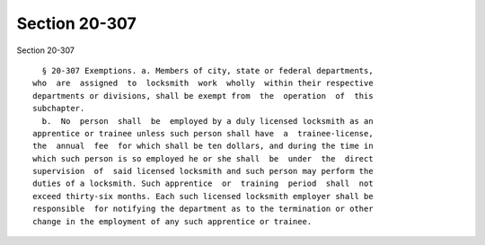 Section 20-307
==============

Section 20-307 ::    
        
     
        § 20-307 Exemptions. a. Members of city, state or federal departments,
      who  are  assigned  to  locksmith  work  wholly  within their respective
      departments or divisions, shall be exempt from  the  operation  of  this
      subchapter.
        b.  No  person  shall  be  employed by a duly licensed locksmith as an
      apprentice or trainee unless such person shall have  a  trainee-license,
      the  annual  fee  for which shall be ten dollars, and during the time in
      which such person is so employed he or she shall  be  under  the  direct
      supervision  of  said licensed locksmith and such person may perform the
      duties of a locksmith. Such apprentice  or  training  period  shall  not
      exceed thirty-six months. Each such licensed locksmith employer shall be
      responsible  for notifying the department as to the termination or other
      change in the employment of any such apprentice or trainee.
    
    
    
    
    
    
    